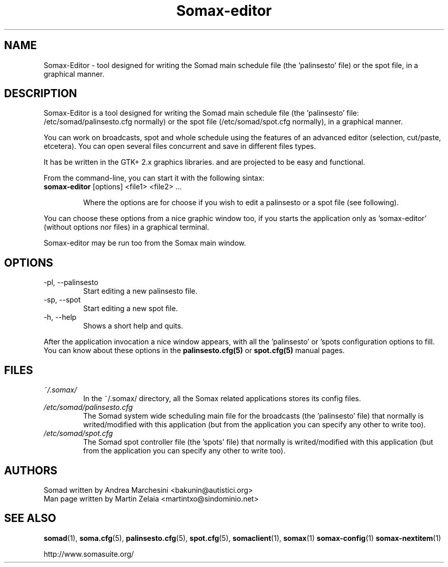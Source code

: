 .\" Process this file with
.\" groff -man -Tascii foo.1
.TH "Somax-editor" "1" "2007 Jan 28" "" "User Command"
.SH "NAME"
.LP 
Somax\-Editor \- tool designed for writing the Somad main schedule file (the 'palinsesto' file) or the spot file, in a graphical manner.
.SH "DESCRIPTION"
.LP 
Somax\-Editor is a tool designed for writing the Somad main schedule file (the 'palinsesto' file: /etc/somad/palinsesto.cfg normally) or the spot file (/etc/somad/spot.cfg normally), in a graphical manner.

You can work on broadcasts, spot and whole schedule using the features of an advanced editor (selection, cut/paste, etcetera). You can open several files concurrent and save in different files types.

It has be written in the GTK+ 2.x graphics libraries. and are projected to be easy and functional.

From the command\-line, you can start it with the following sintax:
.IP "\fBsomax\-editor\fR [options] <file1> <file2> ..."

Where the options are for choose if you wish to edit a palinsesto or a spot file (see following). 
.P
You can choose these options from a nice graphic window too, if you starts the application only as 'somax\-editor' (without options nor files) in a graphical terminal.

Somax\-editor may be run too from the Somax main window.
.SH "OPTIONS"
.LP 
.IP "\-pl, \-\-palinsesto" 
Start editing a new palinsesto file.
.IP "\-sp, \-\-spot" 
Start editing a new spot file.
.IP "\-h, \-\-help" 
Shows a short help and quits.
.P
After the application invocation a nice window appears, with all the 'palinsesto' or 'spots configuration options to fill. You can know about these options in the \fBpalinsesto.cfg(5)\fR or \fBspot.cfg(5)\fR manual pages.
.SH "FILES"
.LP 
.IP \fI~/.somax/\fP 
In the ~/.somax/ directory, all the Somax related applications stores its config files.
.IP \fI/etc/somad/palinsesto.cfg\fP 
The Somad system wide scheduling main file for the broadcasts (the 'palinsesto' file) that normally is writed/modified with this application (but from the application you can specify any other to write too).
.IP \fI/etc/somad/spot.cfg\fP 
The Somad spot controller file (the 'spots' file) that normally is writed/modified with this application (but from the application you can specify any other to write too).
.SH "AUTHORS"
.LP 
.nf 
Somad written by Andrea Marchesini <bakunin@autistici.org>
Man page written by Martin Zelaia <martintxo@sindominio.net>
.SH "SEE ALSO"
.LP 
.BR somad (1),
.BR soma.cfg (5),
.BR palinsesto.cfg (5),
.BR spot.cfg (5),
.BR somaclient (1),
.BR somax (1)
.BR somax\-config (1)
.BR somax\-nextitem (1)

http://www.somasuite.org/
